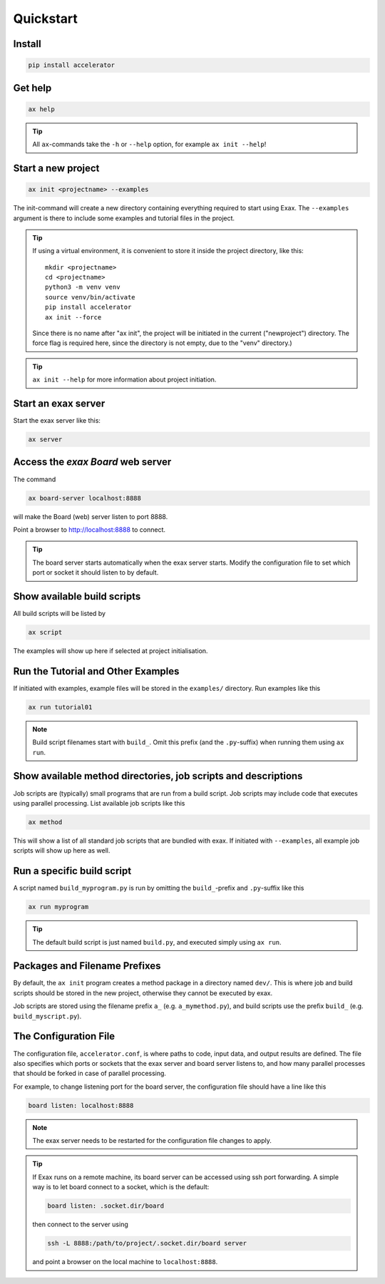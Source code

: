 Quickstart
==========


Install
-------

.. code-block::

   pip install accelerator


Get help
--------

.. code-block::

   ax help

.. tip :: All ``ax``-commands take the ``-h`` or ``--help`` option, for example ``ax init --help``!

Start a new project
-------------------

.. code-block::

   ax init <projectname> --examples

The init-command will create a new directory containing everything
required to start using Exax.  The ``--examples`` argument is there to
include some examples and tutorial files in the project.

.. tip:: If using a virtual environment, it is convenient to store it
   inside the project directory, like this::

      mkdir <projectname>
      cd <projectname>
      python3 -m venv venv
      source venv/bin/activate
      pip install accelerator
      ax init --force

   Since there is no name after "ax init", the project will be
   initiated in the current ("newproject") directory.  The force flag
   is required here, since the directory is not empty, due to the
   "venv" directory.)

.. tip:: ``ax init --help`` for more information about project initiation.


Start an exax server
--------------------

Start the exax server like this:

.. code-block::

   ax server


Access the *exax Board* web server
----------------------------------

The command

.. code-block::

   ax board-server localhost:8888

will make the Board (web) server listen to port 8888.

Point a browser to http://localhost:8888 to connect.

.. tip:: The board server starts automatically when the exax server
         starts.  Modify the configuration file to set which port or
         socket it should listen to by default.


Show available build scripts
----------------------------

All build scripts will be listed by

.. code-block::

   ax script

The examples will show up here if selected at project initialisation.


Run the Tutorial and Other Examples
-----------------------------------

If initiated with examples, example files will be stored in the ``examples/``
directory.  Run examples like this

.. code-block::

   ax run tutorial01

.. note:: Build script filenames start with ``build_``.  Omit this
          prefix (and the ``.py``-suffix) when running them using ``ax run``.


Show available method directories, job scripts and descriptions
---------------------------------------------------------------

Job scripts are (typically) small programs that are run from a build
script.  Job scripts may include code that executes using parallel
processing.  List available job scripts like this

.. code-block::

  ax method

This will show a list of all standard job scripts that are bundled
with exax.  If initiated with ``--examples``, all example job scripts
will show up here as well.


Run a specific build script
---------------------------

A script named ``build_myprogram.py`` is run by omitting the
``build_``-prefix and ``.py``-suffix like this

.. code-block::

   ax run myprogram

.. tip::

   The default build script is just named ``build.py``, and executed
   simply using ``ax run``.



Packages and Filename Prefixes
------------------------------

By default, the ``ax init`` program creates a method package in a
directory named ``dev/``. This is where job and build scripts should
be stored in the new project, otherwise they cannot be executed by
exax.

Job scripts are stored using the filename prefix ``a_``
(e.g. ``a_mymethod.py``), and build scripts use the prefix ``build_``
(e.g. ``build_myscript.py``).



The Configuration File
----------------------

The configuration file, ``accelerator.conf``, is where paths to code,
input data, and output results are defined.  The file also specifies
which ports or sockets that the exax server and board server listens
to, and how many parallel processes that should be forked in case of
parallel processing.

For example, to change listening port for the board server, the
configuration file should have a line like this

.. code-block::

   board listen: localhost:8888

.. note:: The exax server needs to be restarted for the configuration
          file changes to apply.

.. tip:: If Exax runs on a remote machine, its board server can be
         accessed using ssh port forwarding.  A simple way is to let board
         connect to a socket, which is the default:

         .. code-block:: text

            board listen: .socket.dir/board

         then connect to the server using

         .. code-block:: bash

            ssh -L 8888:/path/to/project/.socket.dir/board server

	 and point a browser on the local machine to ``localhost:8888``.
